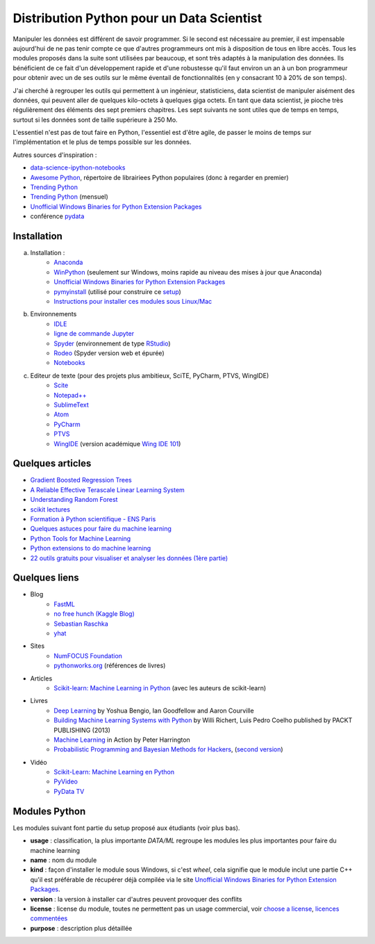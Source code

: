 

.. _l-data2a:


Distribution Python pour un Data Scientist
==========================================




Manipuler les données est différent de savoir programmer.
Si le second est nécessaire au premier, il est impensable
aujourd'hui de ne pas tenir compte ce que d'autres programmeurs
ont mis à disposition de tous en libre accès. Tous les modules proposés 
dans la suite sont utilisées par beaucoup, et sont très adaptés 
à la manipulation des données.
Ils bénéficient de ce fait
d'un développement rapide et d'une robustesse qu'il faut environ un an à un bon 
programmeur pour obtenir avec un de ses outils 
sur le même éventail de fonctionnalités (en y consacrant 10 à 20% de son temps).

J'ai cherché à regrouper les outils qui permettent à un ingénieur,
statisticiens, data scientist de manipuler aisément des données,
qui peuvent aller de quelques kilo-octets à quelques giga octets.
En tant que data scientist, je pioche très régulièrement des éléments
des sept premiers chapitres. Les sept suivants ne sont utiles que de temps en temps,
surtout si les données sont de taille supérieure à 250 Mo.

L'essentiel n'est pas de tout faire en Python, l'essentiel est d'être agile,
de passer le moins de temps sur l'implémentation et le plus de temps possible
sur les données.

Autres sources d'inspiration :

* `data-science-ipython-notebooks <https://github.com/donnemartin/data-science-ipython-notebooks>`_
* `Awesome Python <https://github.com/vinta/awesome-python#environment-management>`_, répertoire de librairiees Python populaires (donc à regarder en premier)
* `Trending Python <https://github.com/trending?l=python>`_
* `Trending Python <https://github.com/trending?l=python&since=monthly>`_ (mensuel)
* `Unofficial Windows Binaries for Python Extension Packages <http://www.lfd.uci.edu/~gohlke/pythonlibs/>`_
* conférence `pydata <http://pydata.org/>`_


Installation
++++++++++++

a. Installation : 
    - `Anaconda <http://continuum.io/downloads#py34>`_
    - `WinPython <http://winpython.sourceforge.net/>`_ (seulement sur Windows, moins rapide au niveau des mises à jour que Anaconda)
    - `Unofficial Windows Binaries for Python Extension Packages <http://www.lfd.uci.edu/~gohlke/pythonlibs/>`_ 
    - `pymyinstall <http://www.xavierdupre.fr/app/pymyinstall/helpsphinx/>`_
      (utilisé pour construire ce `setup <http://www.xavierdupre.fr/enseignement/>`_)
    - `Instructions pour installer ces modules sous Linux/Mac <http://www.xavierdupre.fr/app/pymyinstall/helpsphinx/blog/2015/2015-08-30_install_linux.html>`_
b. Environnements
    - `IDLE <https://docs.python.org/3.4/library/idle.html>`_
    - `ligne de commande Jupyter <http://jupyter-notebook.readthedocs.io/en/latest/config.html>`_
    - `Spyder <http://pythonhosted.org//spyder/>`_  (environnement de type `RStudio <http://www.rstudio.com/>`_)
    - `Rodeo <https://pypi.python.org/pypi/rodeo>`_  (Spyder version web et épurée)
    - `Notebooks <http://jupyter.org/notebook.html>`_
c. Editeur de texte (pour des projets plus ambitieux, SciTE, PyCharm, PTVS, WingIDE)
    - `Scite <http://www.scintilla.org/SciTE.html>`_
    - `Notepad++ <https://notepad-plus-plus.org/>`_
    - `SublimeText <http://www.sublimetext.com/>`_
    - `Atom <https://atom.io/>`_
    - `PyCharm <http://www.jetbrains.com/pycharm/>`_
    - `PTVS <http://microsoft.github.io/PTVS/>`_
    - `WingIDE <https://wingware.com/>`_ (version académique `Wing IDE 101 <https://wingware.com/downloads/wingide-101>`_)
        


Quelques articles
+++++++++++++++++

* `Gradient Boosted Regression Trees <http://orbi.ulg.ac.be/bitstream/2268/163521/1/slides.pdf>`_
* `A Reliable Effective Terascale Linear Learning System <http://arxiv.org/pdf/1110.4198v3.pdf>`_
* `Understanding Random Forest <http://orbi.ulg.ac.be/handle/2268/170309>`_
* `scikit lectures <http://scipy-lectures.github.io/>`_
* `Formation à Python scientifique - ENS Paris <http://python-prepa.github.io/index.html>`_
* `Quelques astuces pour faire du machine learning <http://www.xavierdupre.fr/blog/2014-03-28_nojs.html>`_
* `Python Tools for Machine Learning <http://www.cbinsights.com/blog/python-tools-machine-learning/>`_
* `Python extensions to do machine learning <http://www.xavierdupre.fr/blog/2013-09-15_nojs.html>`_
* `22 outils gratuits pour visualiser et analyser les données (1ère partie) <http://www.lemondeinformatique.fr/actualites/lire-22-outils-gratuits-pour-visualiser-et-analyser-les-donnees-1ere-partie-47241-page-3.html>`_


Quelques liens
++++++++++++++

- Blog
    - `FastML <http://fastml.com/>`_
    - `no free hunch (Kaggle Blog) <http://blog.kaggle.com/>`_
    - `Sebastian Raschka <http://sebastianraschka.com/articles.html>`_
    - `yhat <http://blog.yhathq.com/>`_
- Sites
    - `NumFOCUS Foundation <http://numfocus.org/projects/index.html>`_
    - `pythonworks.org <http://www.pythonworks.org/home>`_ (références de livres)
- Articles
    - `Scikit-learn: Machine Learning in Python <http://jmlr.org/papers/volume12/pedregosa11a/pedregosa11a.pdf>`_ (avec les auteurs de scikit-learn)
- Livres
    - `Deep Learning <http://www-labs.iro.umontreal.ca/~bengioy/dlbook/>`_
      by Yoshua Bengio, Ian Goodfellow and Aaron Courville
    - `Building Machine Learning Systems with Python <https://github.com/luispedro/BuildingMachineLearningSystemsWithPython>`_
      by Willi Richert, Luis Pedro Coelho published by PACKT PUBLISHING (2013) 
    - `Machine Learning <https://github.com/pbharrin/machinelearninginaction>`_
      in Action by Peter Harrington
    - `Probabilistic Programming and Bayesian Methods for Hackers <http://nbviewer.jupyter.org/github/CamDavidsonPilon/Probabilistic-Programming-and-Bayesian-Methods-for-Hackers/blob/master/Prologue/Prologue.ipynb>`_,
      (`second version <http://camdavidsonpilon.github.io/Probabilistic-Programming-and-Bayesian-Methods-for-Hackers/>`_)
- Vidéo
    - `Scikit-Learn: Machine Learning en Python <http://www.microsoft.com/france/mstechdays/programmes/2014/fiche-session.aspx?ID=295be946-2c69-458a-8545-bcebe7970fd8>`_
    - `PyVideo <http://www.pyvideo.org/>`_
    - `PyData TV <https://www.youtube.com/user/PyDataTV>`_


.. index:: wheel

Modules Python
++++++++++++++

Les modules suivant font partie du setup proposé aux étudiants (voir plus bas).

* **usage** : classification, la plus importante *DATA/ML* regroupe les modules les plus importantes
  pour faire du machine learning
* **name** : nom du module
* **kind** : façon d'installer le module sous Windows, si c'est *wheel*, cela signifie
  que le module inclut une partie C++ qu'il est préférable de récupérer déjà compilée
  via le site `Unofficial Windows Binaries for Python Extension Packages <http://www.lfd.uci.edu/~gohlke/pythonlibs/>`_.
* **version** : la version à installer car d'autres peuvent provoquer des conflits
* **license** : license du module, toutes ne permettent pas un usage commercial,
  voir `choose a license <http://choosealicense.com/licenses/>`_, 
  `licences commentées <http://www.gnu.org/licenses/license-list.fr.html>`_
* **purpose** : description plus détaillée


.. runpython::
    :showcode:
    :rst:
    
    from ensae_teaching_cs.automation import rst_table_modules
    print(rst_table_modules())


